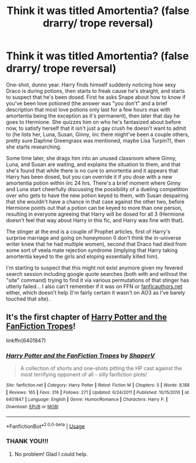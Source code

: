 #+TITLE: Think it was titled Amortentia? (false drarry/ trope reversal)

* Think it was titled Amortentia? (false drarry/ trope reversal)
:PROPERTIES:
:Author: Avigorus
:Score: 6
:DateUnix: 1590438376.0
:DateShort: 2020-May-26
:FlairText: What's That Fic?
:END:
One-shot, dunno year. Harry finds himself suddenly noticing how sexy Draco is during potions, then starts to freak cause he's straight, and starts to suspect that he's been dosed. First he asks Snape about how to know if you've been love potioned (the answer was "you don't" and a brief description that most love potions only last for a few hours max with amortentia being the exception as it's permanent), then later that day he goes to Hermione. She quizzes him on who he's fantasized about before now, to satisfy herself that it isn't just a gay crush he doesn't want to admit to (he lists her, Luna, Susan, Ginny, iirc there might've been a couple others, pretty sure Daphne Greengrass was mentioned, maybe Lisa Turpin?), then she starts researching.

Some time later, she drags him into an unused classroom where Ginny, Luna, and Susan are waiting, and explains the situation to them, and that she's found that while there is no cure to amortentia and it appears that Harry has been dosed, but you can override it if you dose with a new amortentia potion within iirc 24 hrs. There's a brief moment where Ginny and Luna start cheerfully discussing the possibility of a dueling competition over who gets to have the new potion keyed to them, with Susan despairing that she wouldn't have a chance in that case against the other two, before Hermione points out that a potion can be keyed to more than one person, resulting in everyone agreeing that Harry will be dosed for all 3 (Hermione doesn't feel that way about Harry in this fic, and Harry was fine with that).

The stinger at the end is a couple of Prophet articles, first of Harry's surprise marriage and going on honeymoon (I don't think the in-universe writer knew that he had multiple women), second that Draco had died from some sort of veela mate rejection syndrome (implying that Harry taking amortentia keyed to the girls and eloping essentially killed him).

I'm starting to suspect that this might not exist anymore given my fevered search session including google quote searches (both with and without the "site" command) trying to find it via various permutations of that stinger has utterly failed... I also can't remember if it was on FFN or [[https://fanficauthors.net][fanficauthors.net]] either, which doesn't help (I'm fairly certain it wasn't on AO3 as I've barely touched that site).


** It's the first chapter of [[https://m.fanfiction.net/s/6401847/1/][Harry Potter and the FanFiction Tropes]]!

linkffn(6401847)
:PROPERTIES:
:Author: sailingg
:Score: 5
:DateUnix: 1590441540.0
:DateShort: 2020-May-26
:END:

*** [[https://www.fanfiction.net/s/6401847/1/][*/Harry Potter and the FanFiction Tropes/*]] by [[https://www.fanfiction.net/u/1960462/ShaperV][/ShaperV/]]

#+begin_quote
  A collection of shorts and one-shots pitting the HP cast against the most terrifying opponent of all - silly fanfiction plots!
#+end_quote

^{/Site/:} ^{fanfiction.net} ^{*|*} ^{/Category/:} ^{Harry} ^{Potter} ^{*|*} ^{/Rated/:} ^{Fiction} ^{M} ^{*|*} ^{/Chapters/:} ^{5} ^{*|*} ^{/Words/:} ^{8,188} ^{*|*} ^{/Reviews/:} ^{165} ^{*|*} ^{/Favs/:} ^{316} ^{*|*} ^{/Follows/:} ^{271} ^{*|*} ^{/Updated/:} ^{6/24/2011} ^{*|*} ^{/Published/:} ^{10/15/2010} ^{*|*} ^{/id/:} ^{6401847} ^{*|*} ^{/Language/:} ^{English} ^{*|*} ^{/Genre/:} ^{Humor/Romance} ^{*|*} ^{/Characters/:} ^{Harry} ^{P.} ^{*|*} ^{/Download/:} ^{[[http://www.ff2ebook.com/old/ffn-bot/index.php?id=6401847&source=ff&filetype=epub][EPUB]]} ^{or} ^{[[http://www.ff2ebook.com/old/ffn-bot/index.php?id=6401847&source=ff&filetype=mobi][MOBI]]}

--------------

*FanfictionBot*^{2.0.0-beta} | [[https://github.com/tusing/reddit-ffn-bot/wiki/Usage][Usage]]
:PROPERTIES:
:Author: FanfictionBot
:Score: 1
:DateUnix: 1590441601.0
:DateShort: 2020-May-26
:END:


*** THANK YOU!!!
:PROPERTIES:
:Author: Avigorus
:Score: 1
:DateUnix: 1590450223.0
:DateShort: 2020-May-26
:END:

**** No problem! Glad I could help.
:PROPERTIES:
:Author: sailingg
:Score: 2
:DateUnix: 1590451924.0
:DateShort: 2020-May-26
:END:
